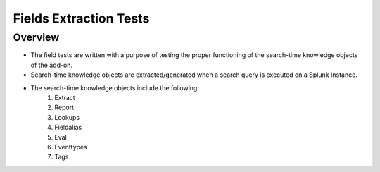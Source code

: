Fields Extraction Tests
=======================

Overview
-------------------

* The field tests are written with a purpose of testing the proper functioning of the search-time knowledge objects of the add-on.
* Search-time knowledge objects are extracted/generated when a search query is executed on a Splunk Instance.
* The search-time knowledge objects include the following:
    1. Extract
    2. Report
    3. Lookups
    4. Fieldalias
    5. Eval
    6. Eventtypes
    7. Tags